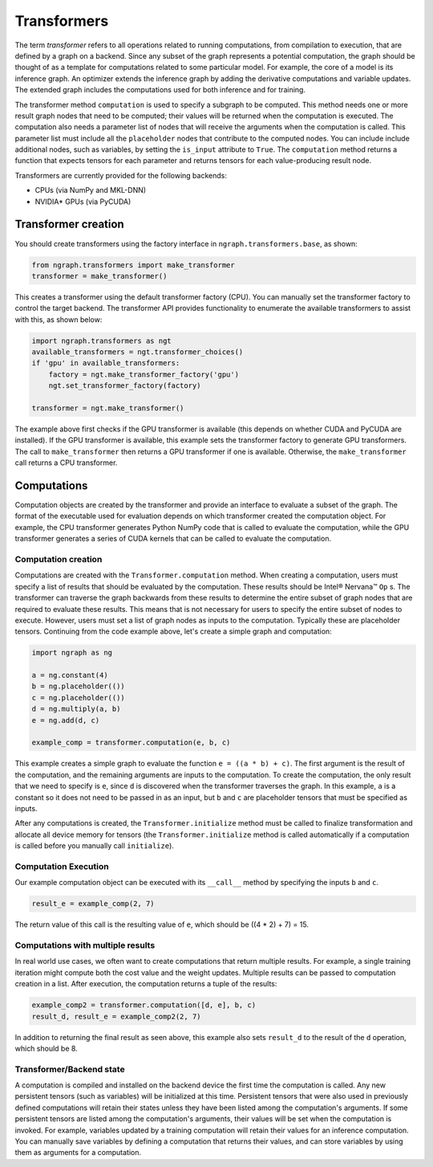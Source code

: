.. _transformer_usage:

.. ---------------------------------------------------------------------------
.. Copyright 2017 Intel Corporation
.. Licensed under the Apache License, Version 2.0 (the "License");
.. you may not use this file except in compliance with the License.
.. You may obtain a copy of the License at
..
..      http://www.apache.org/licenses/LICENSE-2.0
..
.. Unless required by applicable law or agreed to in writing, software
.. distributed under the License is distributed on an "AS IS" BASIS,
.. WITHOUT WARRANTIES OR CONDITIONS OF ANY KIND, either express or implied.
.. See the License for the specific language governing permissions and
.. limitations under the License.
.. ---------------------------------------------------------------------------

Transformers
************

The term *transformer* refers to all operations related to running computations, from compilation to execution, that are defined by a graph on a backend. Since any subset of the graph represents a potential computation, the graph should be thought of as a template for computations related to some particular model. For example, the core of a model is its inference graph. An optimizer extends the inference graph by adding the derivative computations and variable updates. The extended graph includes the computations used for both inference and for training.

The transformer method ``computation`` is used to specify a subgraph to be computed. This method needs one or more result graph nodes that need to be computed; their values will be returned when the computation is executed. The computation also needs a parameter list of nodes that will receive the arguments when the computation is called. This parameter list must include all the ``placeholder`` nodes that contribute to the computed nodes. You can include include additional nodes, such as variables, by setting the ``is_input`` attribute to ``True``. The ``computation`` method returns a function that expects tensors for each parameter and returns tensors for each value-producing result node.

Transformers are currently provided for the following backends:

- CPUs (via NumPy and MKL-DNN)
- NVIDIA* GPUs (via PyCUDA)

Transformer creation
====================

You should create transformers using the factory interface in ``ngraph.transformers.base``, as shown:

.. code-block:: python

    from ngraph.transformers import make_transformer
    transformer = make_transformer()

This creates a transformer using the default transformer factory (CPU). You can manually set the transformer factory to control the target backend. The transformer API provides functionality to enumerate the available transformers to assist with this, as shown below:

.. code-block:: python

    import ngraph.transformers as ngt
    available_transformers = ngt.transformer_choices()
    if 'gpu' in available_transformers:
        factory = ngt.make_transformer_factory('gpu')
        ngt.set_transformer_factory(factory)

    transformer = ngt.make_transformer()

The example above first checks if the GPU transformer is available (this depends on whether CUDA and PyCUDA are installed). If the GPU transformer is available, this example sets the transformer factory to generate GPU transformers. The call to ``make_transformer`` then returns a GPU transformer if one is available. Otherwise, the ``make_transformer`` call returns a CPU transformer.

Computations
============

Computation objects are created by the transformer and provide an interface to evaluate a subset of the graph. The format of the executable used for evaluation depends on which transformer created the computation object. For example, the CPU transformer generates Python NumPy code that is called to evaluate the computation, while the GPU transformer generates a series of CUDA kernels that can be called to evaluate the computation.

Computation creation
--------------------

Computations are created with the ``Transformer.computation`` method. When creating a computation, users must specify a list of results that should be evaluated by the computation. These results should be Intel® Nervana™ ``Op`` s. The transformer can traverse the graph backwards from these results to determine the entire subset of graph nodes that are required to evaluate these results. This means that is not necessary for users to specify the entire subset of nodes to execute. However, users must set a list of graph nodes as inputs to the computation. Typically these are placeholder tensors. Continuing from the code example above, let's create a simple graph and computation:

.. code-block:: python

    import ngraph as ng

    a = ng.constant(4)
    b = ng.placeholder(())
    c = ng.placeholder(())
    d = ng.multiply(a, b)
    e = ng.add(d, c)

    example_comp = transformer.computation(e, b, c)

This example creates a simple graph to evaluate the function ``e = ((a * b) + c)``. The first argument is the result of the computation, and the remaining arguments are inputs to the computation. To create the computation, the only result that we need to specify is ``e``, since ``d`` is discovered when the transformer traverses the graph. In this example, ``a`` is a constant so it does not need to be passed in as an input, but ``b`` and ``c`` are placeholder tensors that must be specified as inputs.

After any computations is created, the ``Transformer.initialize`` method must be called to finalize transformation and allocate all device memory for tensors (the ``Transformer.initialize`` method is called automatically if a computation is called before you manually call ``initialize``). 

Computation Execution
---------------------

Our example computation object can be executed with its ``__call__`` method by specifying the inputs ``b`` and ``c``.

.. code-block:: python

    result_e = example_comp(2, 7)

The return value of this call is the resulting value of ``e``, which should be ((4 * 2) + 7) = 15.

Computations with multiple results
----------------------------------

In real world use cases, we often want to create computations that return multiple results. For example, a single training iteration might compute both the cost value and the weight updates. Multiple results can be passed to computation creation in a list. After execution, the computation returns a tuple of the results:

.. code-block:: python

    example_comp2 = transformer.computation([d, e], b, c)
    result_d, result_e = example_comp2(2, 7)

In addition to returning the final result as seen above, this example also sets ``result_d`` to the result of the ``d`` operation, which should be 8.

Transformer/Backend state
-------------------------

A computation is compiled and installed on the backend device the first time the computation is called. Any new persistent tensors (such as variables) will be initialized at this time. Persistent tensors that were also used in previously defined computations will retain their states unless they have been listed among the computation's arguments. If some persistent tensors are listed among the computation's arguments, their values will be set when the computation is invoked. For example, variables updated by a training computation will retain their values for an inference computation. You can manually save variables by defining a computation that returns their values, and can store variables by using them as arguments for a computation.

